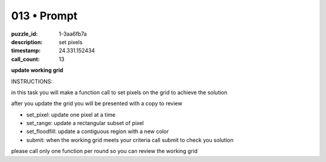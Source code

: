 013 • Prompt
============

:puzzle_id: 1-3aa6fb7a
:description: set pixels
:timestamp: 24.331.152434
:call_count: 13






**update working grid**






INSTRUCTIONS:






in this task you will make a function call 
to set pixels on the grid to achieve the solution

after you update the grid you will be presented with a copy to review


* set_pixel: update one pixel at a time
* set_range: update a rectangular subset of pixel
* set_floodfill: update a contiguous region with a new color
* submit: when the working grid meets your criteria call submit to check you solution

please call only one function per round so you can review the working grid








.. seealso::

   - :doc:`013-history`
   - :doc:`013-response`
